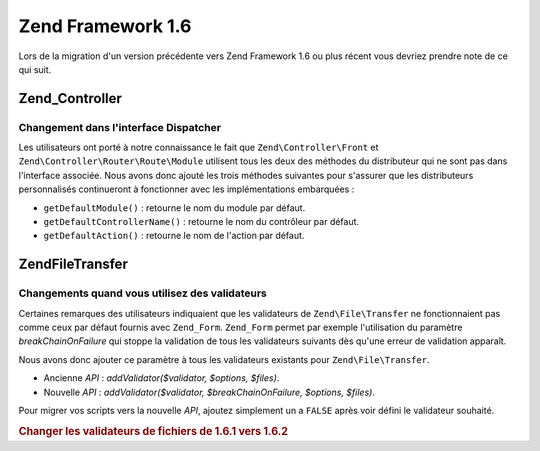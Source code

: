 .. EN-Revision: none
.. _migration.16:

Zend Framework 1.6
==================

Lors de la migration d'un version précédente vers Zend Framework 1.6 ou plus récent vous devriez prendre note de
ce qui suit.

.. _migration.16.zend.controller:

Zend_Controller
---------------

.. _migration.16.zend.controller.dispatcher:

Changement dans l'interface Dispatcher
^^^^^^^^^^^^^^^^^^^^^^^^^^^^^^^^^^^^^^

Les utilisateurs ont porté à notre connaissance le fait que ``Zend\Controller\Front`` et
``Zend\Controller\Router\Route\Module`` utilisent tous les deux des méthodes du distributeur qui ne sont pas dans
l'interface associée. Nous avons donc ajouté les trois méthodes suivantes pour s'assurer que les distributeurs
personnalisés continueront à fonctionner avec les implémentations embarquées :

- ``getDefaultModule()``\  : retourne le nom du module par défaut.

- ``getDefaultControllerName()``\  : retourne le nom du contrôleur par défaut.

- ``getDefaultAction()``\  : retourne le nom de l'action par défaut.

.. _migration.16.zend.file.transfer:

Zend\File\Transfer
------------------

.. _migration.16.zend.file.transfer.validators:

Changements quand vous utilisez des validateurs
^^^^^^^^^^^^^^^^^^^^^^^^^^^^^^^^^^^^^^^^^^^^^^^

Certaines remarques des utilisateurs indiquaient que les validateurs de ``Zend\File\Transfer`` ne fonctionnaient
pas comme ceux par défaut fournis avec ``Zend_Form``. ``Zend_Form`` permet par exemple l'utilisation du paramètre
*breakChainOnFailure* qui stoppe la validation de tous les validateurs suivants dès qu'une erreur de validation
apparaît.

Nous avons donc ajouter ce paramètre à tous les validateurs existants pour ``Zend\File\Transfer``.

- Ancienne *API*\  : *addValidator($validator, $options, $files)*.

- Nouvelle *API*\  : *addValidator($validator, $breakChainOnFailure, $options, $files)*.

Pour migrer vos scripts vers la nouvelle *API*, ajoutez simplement un a ``FALSE`` après voir défini le validateur
souhaité.

.. _migration.16.zend.file.transfer.example:

.. rubric:: Changer les validateurs de fichiers de 1.6.1 vers 1.6.2

.. code-block:: php
   :linenos:

   // Exemple pour 1.6.1
   $upload = new Zend\File\Transfer\Adapter\Http();
   $upload->addValidator('FilesSize', array('1B', '100kB'));

   // Même exemple pour 1.6.2 et plus récent
   // Notez l'ajout du booléen false
   $upload = new Zend\File\Transfer\Adapter\Http();
   $upload->addValidator('FilesSize', false, array('1B', '100kB'));


